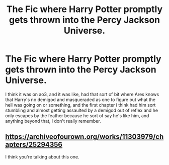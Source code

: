 #+TITLE: The Fic where Harry Potter promptly gets thrown into the Percy Jackson Universe.

* The Fic where Harry Potter promptly gets thrown into the Percy Jackson Universe.
:PROPERTIES:
:Author: Shirandomess23times
:Score: 10
:DateUnix: 1610023045.0
:DateShort: 2021-Jan-07
:FlairText: What's That Fic?
:END:
I think it was on ao3, and it was like, had that sort of bit where Ares knows that Harry's no demigod and masqueraded as one to figure out what the hell was going on or something, and the first chapter i think had him sort stumbling and almost getting assaulted by a demigod out of reflex and he only escapes by the feather because he sort of say he's like him, and anything beyond that, I don't really remember.


** [[https://archiveofourown.org/works/11303979/chapters/25294356]]

I think you're talking about this one.
:PROPERTIES:
:Author: Thea_Riddle
:Score: 4
:DateUnix: 1610025149.0
:DateShort: 2021-Jan-07
:END:
